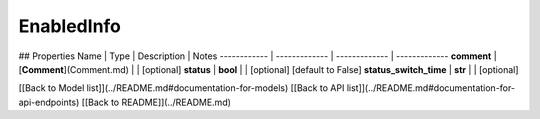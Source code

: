 ############
EnabledInfo
############


## Properties
Name | Type | Description | Notes
------------ | ------------- | ------------- | -------------
**comment** | [**Comment**](Comment.md) |  | [optional] 
**status** | **bool** |  | [optional] [default to False]
**status_switch_time** | **str** |  | [optional] 

[[Back to Model list]](../README.md#documentation-for-models) [[Back to API list]](../README.md#documentation-for-api-endpoints) [[Back to README]](../README.md)


